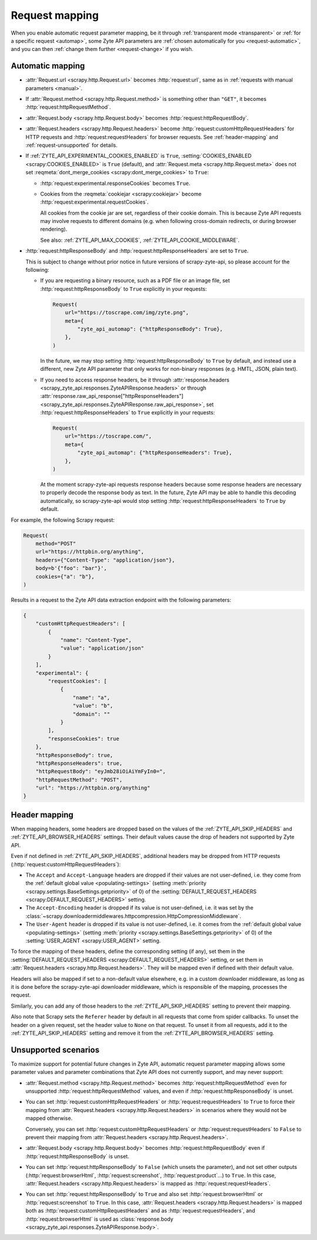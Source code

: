 .. _request:

===============
Request mapping
===============

When you enable automatic request parameter mapping, be it through
:ref:`transparent mode <transparent>` or :ref:`for a specific request
<automap>`, some Zyte API parameters are :ref:`chosen automatically for you
<request-automatic>`, and you can then :ref:`change them further
<request-change>` if you wish.

.. _request-automatic:

Automatic mapping
=================

-   :attr:`Request.url <scrapy.http.Request.url>` becomes :http:`request:url`,
    same as in :ref:`requests with manual parameters <manual>`.

-   If :attr:`Request.method <scrapy.http.Request.method>` is something other
    than ``"GET"``, it becomes :http:`request:httpRequestMethod`.

-   :attr:`Request.body <scrapy.http.Request.body>` becomes
    :http:`request:httpRequestBody`.

-   :attr:`Request.headers <scrapy.http.Request.headers>` become
    :http:`request:customHttpRequestHeaders` for HTTP requests and
    :http:`request:requestHeaders` for browser requests. See
    :ref:`header-mapping` and :ref:`request-unsupported` for details.

-   If :ref:`ZYTE_API_EXPERIMENTAL_COOKIES_ENABLED` is ``True``,
    :setting:`COOKIES_ENABLED <scrapy:COOKIES_ENABLED>` is ``True`` (default),
    and :attr:`Request.meta <scrapy.http.Request.meta>` does not set
    :reqmeta:`dont_merge_cookies <scrapy:dont_merge_cookies>` to ``True``:

    -   :http:`request:experimental.responseCookies` becomes ``True``.

    -   Cookies from the :reqmeta:`cookiejar <scrapy:cookiejar>` become
        :http:`request:experimental.requestCookies`.

        All cookies from the cookie jar are set, regardless of their cookie
        domain. This is because Zyte API requests may involve requests to
        different domains (e.g. when following cross-domain redirects, or
        during browser rendering).

        See also: :ref:`ZYTE_API_MAX_COOKIES`,
        :ref:`ZYTE_API_COOKIE_MIDDLEWARE`.

-   :http:`request:httpResponseBody` and :http:`request:httpResponseHeaders`
    are set to ``True``.

    This is subject to change without prior notice in future versions of
    scrapy-zyte-api, so please account for the following:

    -   If you are requesting a binary resource, such as a PDF file or an
        image file, set :http:`request:httpResponseBody` to ``True`` explicitly
        in your requests:

        .. code-block:: python

            Request(
                url="https://toscrape.com/img/zyte.png",
                meta={
                    "zyte_api_automap": {"httpResponseBody": True},
                },
            )

        In the future, we may stop setting :http:`request:httpResponseBody` to
        ``True`` by default, and instead use a different, new Zyte API
        parameter that only works for non-binary responses (e.g. HMTL, JSON,
        plain text).

    -   If you need to access response headers, be it through
        :attr:`response.headers <scrapy_zyte_api.responses.ZyteAPIResponse.headers>`
        or through
        :attr:`response.raw_api_response["httpResponseHeaders"] <scrapy_zyte_api.responses.ZyteAPIResponse.raw_api_response>`,
        set :http:`request:httpResponseHeaders` to ``True`` explicitly in your
        requests:

        .. code-block:: python

            Request(
                url="https://toscrape.com/",
                meta={
                    "zyte_api_automap": {"httpResponseHeaders": True},
                },
            )

        At the moment scrapy-zyte-api requests response headers because some
        response headers are necessary to properly decode the response body as
        text. In the future, Zyte API may be able to handle this decoding
        automatically, so scrapy-zyte-api would stop setting
        :http:`request:httpResponseHeaders` to ``True`` by default.

For example, the following Scrapy request:

.. code-block:: python

    Request(
        method="POST"
        url="https://httpbin.org/anything",
        headers={"Content-Type": "application/json"},
        body=b'{"foo": "bar"}',
        cookies={"a": "b"},
    )

Results in a request to the Zyte API data extraction endpoint with the
following parameters:

.. code-block:: javascript

    {
        "customHttpRequestHeaders": [
            {
                "name": "Content-Type",
                "value": "application/json"
            }
        ],
        "experimental": {
            "requestCookies": [
                {
                    "name": "a",
                    "value": "b",
                    "domain": ""
                }
            ],
            "responseCookies": true
        },
        "httpResponseBody": true,
        "httpResponseHeaders": true,
        "httpRequestBody": "eyJmb28iOiAiYmFyIn0=",
        "httpRequestMethod": "POST",
        "url": "https://httpbin.org/anything"
    }


.. _header-mapping:

Header mapping
==============

When mapping headers, some headers are dropped based on the values of the
:ref:`ZYTE_API_SKIP_HEADERS` and :ref:`ZYTE_API_BROWSER_HEADERS` settings.
Their default values cause the drop of headers not supported by Zyte API.

Even if not defined in :ref:`ZYTE_API_SKIP_HEADERS`, additional headers may
be dropped from HTTP requests (:http:`request:customHttpRequestHeaders`):

-   The ``Accept`` and ``Accept-Language`` headers are dropped if their values
    are not user-defined, i.e. they come from the :ref:`default global value
    <populating-settings>` (setting :meth:`priority
    <scrapy.settings.BaseSettings.getpriority>` of 0) of the
    :setting:`DEFAULT_REQUEST_HEADERS <scrapy:DEFAULT_REQUEST_HEADERS>`
    setting.

-   The ``Accept-Encoding`` header is dropped if its value is not user-defined,
    i.e. it was set by the
    :class:`~scrapy.downloadermiddlewares.httpcompression.HttpCompressionMiddleware`.

-   The ``User-Agent`` header is dropped if its value is not user-defined, i.e.
    it comes from the :ref:`default global value
    <populating-settings>` (setting :meth:`priority
    <scrapy.settings.BaseSettings.getpriority>` of 0) of the
    :setting:`USER_AGENT <scrapy:USER_AGENT>` setting.

To force the mapping of these headers, define the corresponding setting
(if any), set them in the :setting:`DEFAULT_REQUEST_HEADERS
<scrapy:DEFAULT_REQUEST_HEADERS>` setting, or set them in
:attr:`Request.headers <scrapy.http.Request.headers>`. They will be mapped
even if defined with their default value.

Headers will also be mapped if set to a non-default value elsewhere, e.g. in a
custom downloader middleware, as long as it is done before the scrapy-zyte-api
downloader middleware, which is responsible of the mapping, processes the
request.

Similarly, you can add any of those headers to the :ref:`ZYTE_API_SKIP_HEADERS`
setting to prevent their mapping.

Also note that Scrapy sets the ``Referer`` header by default in all requests
that come from spider callbacks. To unset the header on a given request, set
the header value to ``None`` on that request. To unset it from all requests,
add it to the :ref:`ZYTE_API_SKIP_HEADERS` setting and remove it from the
:ref:`ZYTE_API_BROWSER_HEADERS` setting.


.. _request-unsupported:

Unsupported scenarios
=====================

To maximize support for potential future changes in Zyte API, automatic
request parameter mapping allows some parameter values and parameter
combinations that Zyte API does not currently support, and may never support:

-   :attr:`Request.method <scrapy.http.Request.method>` becomes
    :http:`request:httpRequestMethod` even for unsupported
    :http:`request:httpRequestMethod` values, and even if
    :http:`request:httpResponseBody` is unset.

-   You can set :http:`request:customHttpRequestHeaders` or
    :http:`request:requestHeaders` to ``True`` to force their mapping from
    :attr:`Request.headers <scrapy.http.Request.headers>` in scenarios where
    they would not be mapped otherwise.

    Conversely, you can set :http:`request:customHttpRequestHeaders` or
    :http:`request:requestHeaders` to ``False`` to prevent their mapping from
    :attr:`Request.headers <scrapy.http.Request.headers>`.

-   :attr:`Request.body <scrapy.http.Request.body>` becomes
    :http:`request:httpRequestBody` even if :http:`request:httpResponseBody` is
    unset.

-   You can set :http:`request:httpResponseBody` to ``False`` (which unsets the
    parameter), and not set other outputs (:http:`request:browserHtml`,
    :http:`request:screenshot`, :http:`request:product`…) to ``True``. In this
    case, :attr:`Request.headers <scrapy.http.Request.headers>` is mapped as
    :http:`request:requestHeaders`.

-   You can set :http:`request:httpResponseBody` to ``True`` and also set
    :http:`request:browserHtml` or :http:`request:screenshot` to ``True``. In
    this case, :attr:`Request.headers <scrapy.http.Request.headers>` is mapped
    both as :http:`request:customHttpRequestHeaders` and as
    :http:`request:requestHeaders`, and :http:`request:browserHtml` is used as
    :class:`response.body <scrapy_zyte_api.responses.ZyteAPIResponse.body>`.
